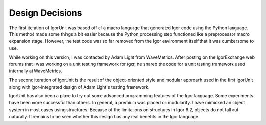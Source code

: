 ================
Design Decisions
================

The first iteration of IgorUnit was based off of a macro language that
generated Igor code using the Python language. This method made some
things a bit easier because the Python processing step functioned like
a preprocessor macro expansion stage. However, the test code was so
far removed from the Igor environment itself that it was cumbersome to
use.

While working on this version, I was contacted by Adam Light from
WaveMetrics. After posting on the IgorExchange web forums that I was
working on a unit testing framework for Igor, he shared the code for a
unit testing framework used internally at WaveMetrics. 

The second iteration of IgorUnit is the result of the object-oriented
style and modular approach used in the first IgorUnit along with
Igor-integrated design of Adam Light's testing framework.

IgorUnit has also been a place to try out some advanced programming
features of the Igor language. Some experiments have been more
successful than others. In general, a premium was placed on
modularity. I have mimicked an object system in most cases using
structures. Because of the limitations on structures in Igor 6.2,
objects do not fall out naturally. It remains to be seen whether this
design has any real benefits in the Igor language.

